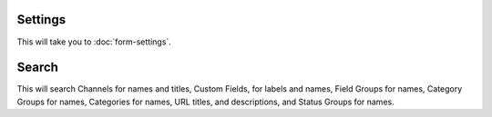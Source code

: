 Settings
~~~~~~~~

This will take you to :doc:`form-settings`.

Search
~~~~~~

This will search Channels for names and titles, Custom Fields, for labels and
names, Field Groups for names, Category Groups for names, Categories for names,
URL titles, and descriptions, and Status Groups for names.
